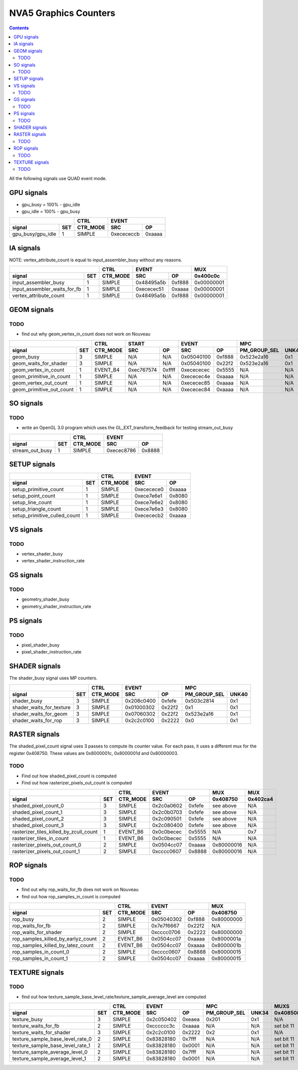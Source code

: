 .. _nva5-graphics-counters:

======================
NVA5 Graphics Counters
======================

.. contents::

All the following signals use QUAD event mode.

GPU signals
===========

- gpu_busy = 100% - gpu_idle
- gpu_idle = 100% - gpu_busy

+-----------------------+----------+-----------------+
|                       |   CTRL   |      EVENT      |
+-------------------+---+----------+----------+------+
| signal            |SET| CTR_MODE |    SRC   |  OP  |
+===================+===+==========+==========+======+
| gpu_busy/gpu_idle | 1 |  SIMPLE  |0xecececcb|0xaaaa|
+-------------------+---+----------+----------+------+

IA signals
==========

NOTE: vertex_attribute_count is equal to input_assembler_busy without
any reasons.

+----------------------------------+----------+-----------------+----------+
|                                  |   CTRL   |      EVENT      |    MUX   |
+------------------------------+---+----------+----------+------+----------+
| signal                       |SET| CTR_MODE |    SRC   |  OP  | 0x400c0c |
+==============================+===+==========+==========+======+==========+
| input_assembler_busy         | 1 |  SIMPLE  |0x48495a5b|0xf888|0x00000001|
+------------------------------+---+----------+----------+------+----------+
| input_assembler_waits_for_fb | 1 |  SIMPLE  |0xececec51|0xaaaa|0x00000001|
+------------------------------+---+----------+----------+------+----------+
| vertex_attribute_count       | 1 |  SIMPLE  |0x48495a5b|0xf888|0x00000001|
+------------------------------+---+----------+----------+------+----------+

GEOM signals
============

.. _geom-todo:
TODO
----

- find out why geom_vertex_in_count does not work on Nouveau

+------------------------------+----------+-----------------+-----------------+----------------------+----------+
|                              |   CTRL   |      START      |      EVENT      |         MPC          |   MUX    |
+--------------------------+---+----------+----------+------+----------+------+--------------+-------+----------+
| signal                   |SET| CTR_MODE |    SRC   |  OP  |    SRC   |  OP  | PM_GROUP_SEL | UNK40 | 0x400c0c |
+==========================+===+==========+==========+======+==========+======+==============+=======+==========+
| geom_busy                | 3 |  SIMPLE  |    N/A   | N/A  |0x05040100|0xf888|  0x523e2a16  |  0x1  |    N/A   |
+--------------------------+---+----------+----------+------+----------+------+--------------+-------+----------+
| geom_waits_for_shader    | 3 |  SIMPLE  |    N/A   | N/A  |0x05040100|0x22f2|  0x523e2a16  |  0x1  |    N/A   |
+--------------------------+---+----------+----------+------+----------+------+--------------+-------+----------+
| geom_vertex_in_count     | 1 | EVENT_B4 |0xec767574|0xffff|0xecececec|0x5555|     N/A      |  N/A  |    N/A   |
+--------------------------+---+----------+----------+------+----------+------+--------------+-------+----------+
| geom_primitive_in_count  | 1 |  SIMPLE  |    N/A   | N/A  |0xececec4e|0xaaaa|     N/A      |  N/A  |0x00000001|
+--------------------------+---+----------+----------+------+----------+------+--------------+-------+----------+
| geom_vertex_out_count    | 1 |  SIMPLE  |    N/A   | N/A  |0xececec85|0xaaaa|     N/A      |  N/A  |    N/A   |
+--------------------------+---+----------+----------+------+----------+------+--------------+-------+----------+
| geom_primitive_out_count | 1 |  SIMPLE  |    N/A   | N/A  |0xececec84|0xaaaa|     N/A      |  N/A  |    N/A   |
+--------------------------+---+----------+----------+------+----------+------+--------------+-------+----------+

SO signals
==========

.. _so-todo:
TODO
----

- write an OpenGL 3.0 program which uses the GL_EXT_transform_feedback for
  testing stream_out_busy

+---------------------+----------+-----------------+
|                     |   CTRL   |      EVENT      |
+-----------------+---+----------+----------+------+
| signal          |SET| CTR_MODE |    SRC   |  OP  |
+=================+===+==========+==========+======+
| stream_out_busy | 1 |  SIMPLE  |0xecec8786|0x8888|
+-----------------+---+----------+----------+------+

SETUP signals
=============

+----------------------------------+----------+-----------------+
|                                  |   CTRL   |      EVENT      |
+------------------------------+---+----------+----------+------+
| signal                       |SET| CTR_MODE |    SRC   |  OP  |
+==============================+===+==========+==========+======+
| setup_primitive_count        | 1 |  SIMPLE  |0xececece0|0xaaaa|
+------------------------------+---+----------+----------+------+
| setup_point_count            | 1 |  SIMPLE  |0xece7e6e1|0x8080|
+------------------------------+---+----------+----------+------+
| setup_line_count             | 1 |  SIMPLE  |0xece7e6e2|0x8080|
+------------------------------+---+----------+----------+------+
| setup_triangle_count         | 1 |  SIMPLE  |0xece7e6e3|0x8080|
+------------------------------+---+----------+----------+------+
| setup_primitive_culled_count | 1 |  SIMPLE  |0xecececb2|0xaaaa|
+------------------------------+---+----------+----------+------+

VS signals
==========

.. _vs-todo:
TODO
----

- vertex_shader_busy
- vertex_shader_instruction_rate

GS signals
==========

.. _gs-todo:
TODO
----

- geometry_shader_busy
- geometry_shader_instruction_rate

PS signals
==========

.. _ps-todo:
TODO
----

- pixel_shader_busy
- pixel_shader_instruction_rate


SHADER signals
==============

The shader_busy signal uses MP counters.

+------------------------------+----------+-----------------+----------------------+
|                              |   CTRL   |      EVENT      |         MPC          |
+--------------------------+---+----------+----------+------+--------------+-------+
| signal                   |SET| CTR_MODE |    SRC   |  OP  | PM_GROUP_SEL | UNK40 |
+==========================+===+==========+==========+======+==============+=======+
| shader_busy              | 3 |  SIMPLE  |0x208c0400|0xfefe|  0x503c2814  |  0x1  |
+--------------------------+---+----------+----------+------+--------------+-------+
| shader_waits_for_texture | 3 |  SIMPLE  |0x01000302|0x22f2|     0x1      |  0x1  |
+--------------------------+---+----------+----------+------+--------------+-------+
| shader_waits_for_geom    | 3 |  SIMPLE  |0x07060302|0x22f2|  0x523e2a16  |  0x1  |
+--------------------------+---+----------+----------+------+--------------+-------+
| shader_waits_for_rop     | 3 |  SIMPLE  |0x2c2c0100|0x2222|     0x0      |  0x1  |
+--------------------------+---+----------+----------+------+--------------+-------+

RASTER signals
==============

The shaded_pixel_count signal uses 3 passes to compute its counter value. For
each pass, it uses a different mux for the register 0x408750. These values are
0x8000001c, 0x8000001d and 0x80000003.

.. _raster-todo:
TODO
----

- Find out how shaded_pixel_count is computed
- Find out how rasterizer_pixels_out_count is computed

+--------------------------------------------+----------+-----------------+----------+----------+
|                                            |   CTRL   |      EVENT      |   MUX    |    MUX   |
+----------------------------------------+---+----------+----------+------+----------+----------+
| signal                                 |SET| CTR_MODE |    SRC   |  OP  | 0x408750 | 0x402ca4 |
+========================================+===+==========+==========+======+==========+==========+
| shaded_pixel_count_0                   | 3 |  SIMPLE  |0x2c0a0602|0xfefe| see above|    N/A   |
+----------------------------------------+---+----------+----------+------+----------+----------+
| shaded_pixel_count_1                   | 3 |  SIMPLE  |0x2c0b0703|0xfefe| see above|    N/A   |
+----------------------------------------+---+----------+----------+------+----------+----------+
| shaded_pixel_count_2                   | 3 |  SIMPLE  |0x2c090501|0xfefe| see above|    N/A   |
+----------------------------------------+---+----------+----------+------+----------+----------+
| shaded_pixel_count_3                   | 3 |  SIMPLE  |0x2c080400|0xfefe| see above|    N/A   |
+----------------------------------------+---+----------+----------+------+----------+----------+
| rasterizer_tiles_killed_by_zcull_count | 1 | EVENT_B6 |0x0c0becec|0x5555|    N/A   |    0x7   |
+----------------------------------------+---+----------+----------+------+----------+----------+
| rasterizer_tiles_in_count              | 1 | EVENT_B6 |0x0c0becec|0x5555|    N/A   |    N/A   |
+----------------------------------------+---+----------+----------+------+----------+----------+
| rasterizer_pixels_out_count_0          | 2 |  SIMPLE  |0x0504cc07|0xaaaa|0x80000016|    N/A   |
+----------------------------------------+---+----------+----------+------+----------+----------+
| rasterizer_pixels_out_count_1          | 2 |  SIMPLE  |0xcccc0607|0x8888|0x80000016|    N/A   |
+----------------------------------------+---+----------+----------+------+----------+----------+

ROP signals
===========

.. _rop-todo:
TODO
----

- find out why rop_waits_for_fb does not work on Nouveau
- find out how rop_samples_in_count is computed

+----------------------------------------+----------+-----------------+----------+
|                                        |   CTRL   |      EVENT      |   MUX    |
+------------------------------------+---+----------+----------+------+----------+
| signal                             |SET| CTR_MODE |    SRC   |  OP  | 0x408750 |
+====================================+===+==========+==========+======+==========+
| rop_busy                           | 2 |  SIMPLE  |0x05040302|0xf888|0x80000000|
+------------------------------------+---+----------+----------+------+----------+
| rop_waits_for_fb                   | 2 |  SIMPLE  |0x7e7f6667|0x22f2|    N/A   |
+------------------------------------+---+----------+----------+------+----------+
| rop_waits_for_shader               | 2 |  SIMPLE  |0xcccc0706|0x2222|0x80000000|
+------------------------------------+---+----------+----------+------+----------+
| rop_samples_killed_by_earlyz_count | 2 | EVENT_B6 |0x0504cc07|0xaaaa|0x8000001a|
+------------------------------------+---+----------+----------+------+----------+
| rop_samples_killed_by_latez_count  | 2 | EVENT_B6 |0x0504cc07|0xaaaa|0x8000001b|
+------------------------------------+---+----------+----------+------+----------+
| rop_samples_in_count_0             | 2 |  SIMPLE  |0xcccc0607|0x8888|0x80000015|
+------------------------------------+---+----------+----------+------+----------+
| rop_samples_in_count_1             | 2 |  SIMPLE  |0x0504cc07|0xaaaa|0x80000015|
+------------------------------------+---+----------+----------+------+----------+

TEXTURE signals
===============

.. _texture-todo:
TODO
----

- find out how texture_sample_base_level_rate/texture_sample_average_level
  are computed

+--------------------------------------+----------+-----------------+----------------------+---------------------+
|                                      |   CTRL   |      EVENT      |         MPC          |         MUXS        |
+----------------------------------+---+----------+----------+------+--------------+-------+----------+----------+
| signal                           |SET| CTR_MODE |    SRC   |  OP  | PM_GROUP_SEL | UNK34 | 0x408508 | 0x40851c |
+==================================+===+==========+==========+======+==============+=======+==========+==========+
| texture_busy                     | 3 |  SIMPLE  |0x2c050402|0xeaea|     0x201    |  0x1  |    N/A   |    N/A   |
+----------------------------------+---+----------+----------+------+--------------+-------+----------+----------+
| texture_waits_for_fb             | 2 |  SIMPLE  |0xcccccc3c|0xaaaa|      N/A     |  N/A  |set bit 11|set bit 11|
+----------------------------------+---+----------+----------+------+--------------+-------+----------+----------+
| texture_waits_for_shader         | 3 |  SIMPLE  |0x2c2c0100|0x2222|      0x2     |  0x1  |    N/A   |    N/A   |
+----------------------------------+---+----------+----------+------+--------------+-------+----------+----------+
| texture_sample_base_level_rate_0 | 2 |  SIMPLE  |0x83828180|0x7fff|      N/A     |  N/A  |set bit 11|    N/A   |
+----------------------------------+---+----------+----------+------+--------------+-------+----------+----------+
| texture_sample_base_level_rate_1 | 2 |  SIMPLE  |0x83828180|0x0001|      N/A     |  N/A  |set bit 11|    N/A   |
+----------------------------------+---+----------+----------+------+--------------+-------+----------+----------+
| texture_sample_average_level_0   | 2 |  SIMPLE  |0x83828180|0x7fff|      N/A     |  N/A  |set bit 11|    N/A   |
+----------------------------------+---+----------+----------+------+--------------+-------+----------+----------+
| texture_sample_average_level_1   | 2 |  SIMPLE  |0x83828180|0x0001|      N/A     |  N/A  |set bit 11|    N/A   | 
+----------------------------------+---+----------+----------+------+--------------+-------+----------+----------+
